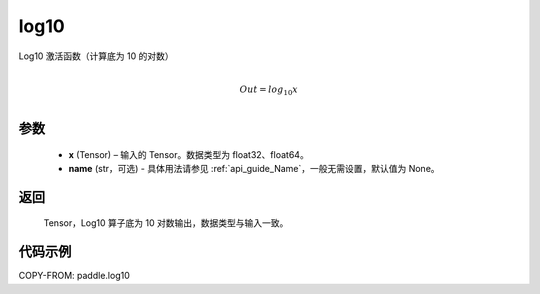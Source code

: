 .. _cn_api_paddle_tensor_math_log10:

log10
-------------------------------

.. py:function:: paddle.log10(x, name=None)





Log10 激活函数（计算底为 10 的对数）

.. math::
                  \\Out=log_{10} x\\


参数
::::::::::::

  - **x** (Tensor) – 输入的 Tensor。数据类型为 float32、float64。
  - **name** (str，可选) - 具体用法请参见 :ref:`api_guide_Name`，一般无需设置，默认值为 None。

返回
::::::::::::
 Tensor，Log10 算子底为 10 对数输出，数据类型与输入一致。


代码示例
::::::::::::

COPY-FROM: paddle.log10
